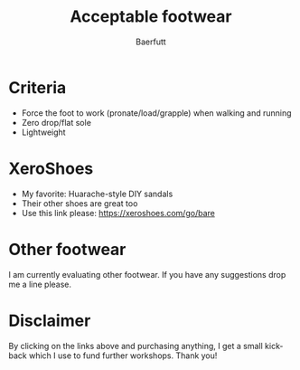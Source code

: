#+TITLE: Acceptable footwear 
#+AUTHOR: Baerfutt
#+LANGUAGE: en
#+CREATOR: 


* Criteria
  - Force the foot to work (pronate/load/grapple) when walking and running
  - Zero drop/flat sole
  - Lightweight

* XeroShoes
  - My favorite: Huarache-style DIY sandals
  - Their other shoes are great too
  - Use this link please: https://xeroshoes.com/go/bare
  
* Other footwear
I am currently evaluating other footwear. If you have any suggestions drop me a line please.

* Disclaimer
By clicking on the links above and purchasing anything, I get a small kickback which I use to fund further workshops. Thank you!
